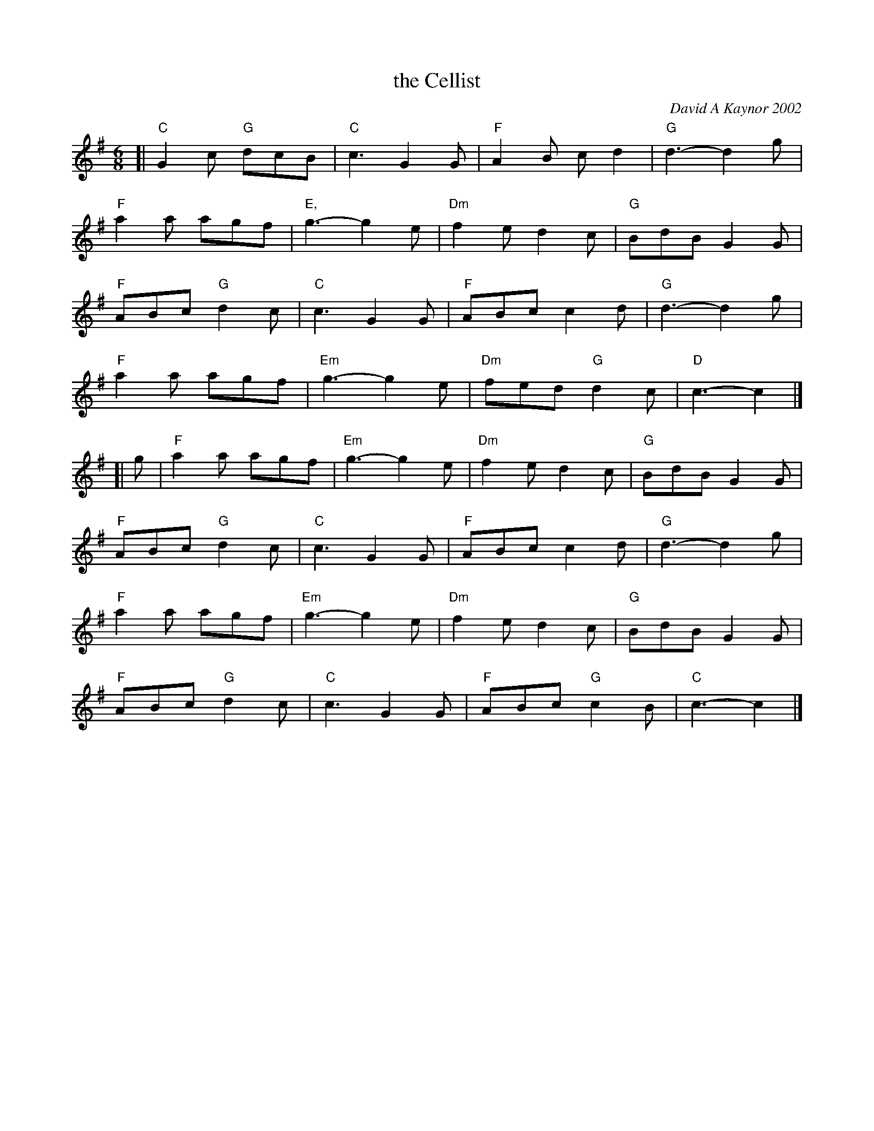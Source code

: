 X: 1
T: the Cellist
C: David A Kaynor 2002
R: jig
%D:2002
B: David A. Kaynor "Living Music and Dance" 2021
Z: 2022 John Chambers <jc:trillian.mit.edu>
S: Dave_Kaynors_Melodies_and_Harmonies.PDF
M: 6/8
L: 1/8
K: G |\
# = = = = = = = = = =
[|\
"C"G2c "G"dcB | "C"c3 G2G | "F"A2B cd2 | "G"d3- d2g |
"F"a2a agf | "E,"g3- g2e | "Dm"f2e d2c | "G"BdB G2G |
"F"ABc "G"d2c | "C"c3 G2G | "F"ABc c2d | "G"d3- d2g |
"F"a2a agf | "Em"g3- g2e | "Dm"fed "G"d2c | "D"c3- c2 |]
[| g |\
"F"a2a agf | "Em"g3- g2e | "Dm"f2e d2c | "G"BdB G2G |
"F"ABc "G"d2c | "C"c3 G2G | "F"ABc c2d | "G"d3- d2 g |
"F"a2a agf | "Em"g3- g2e | "Dm"f2e d2c | "G"BdB G2G |
"F"ABc "G"d2c | "C"c3 G2G | "F"ABc "G"c2B | "C"c3- c2 |]
# = = = = = = = = = =
%%begintext align
%%endtext
